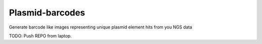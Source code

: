 Plasmid-barcodes
================

Generate barcode like images representing unique plasmid element hits from you NGS data

TODO: Push REPO from laptop.
